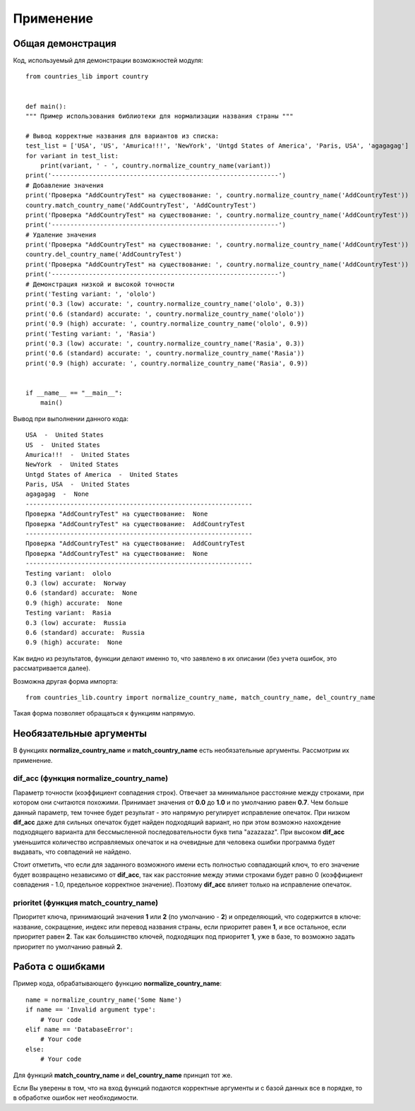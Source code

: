 ﻿==========
Применение
==========

------------------  
Общая демонстрация
------------------

Код, используемый для демонстрации возможностей модуля::

    from countries_lib import country


    def main():
    """ Пример использования библиотеки для нормализации названия страны """

    # Вывод корректные названия для вариантов из списка:
    test_list = ['USA', 'US', 'Amurica!!!', 'NewYork', 'Untgd States of America', 'Paris, USA', 'agagagag']
    for variant in test_list:
        print(variant, ' - ', country.normalize_country_name(variant))
    print('-------------------------------------------------------------')
    # Добавление значения
    print('Проверка "AddCountryTest" на существование: ', country.normalize_country_name('AddCountryTest'))
    country.match_country_name('AddCountryTest', 'AddCountryTest')
    print('Проверка "AddCountryTest" на существование: ', country.normalize_country_name('AddCountryTest'))
    print('-------------------------------------------------------------')
    # Удаление значения
    print('Проверка "AddCountryTest" на существование: ', country.normalize_country_name('AddCountryTest'))
    country.del_country_name('AddCountryTest')
    print('Проверка "AddCountryTest" на существование: ', country.normalize_country_name('AddCountryTest'))
    print('-------------------------------------------------------------')
    # Демонстрация низкой и высокой точности
    print('Testing variant: ', 'ololo')
    print('0.3 (low) accurate: ', country.normalize_country_name('ololo', 0.3))
    print('0.6 (standard) accurate: ', country.normalize_country_name('ololo'))
    print('0.9 (high) accurate: ', country.normalize_country_name('ololo', 0.9))
    print('Testing variant: ', 'Rasia')
    print('0.3 (low) accurate: ', country.normalize_country_name('Rasia', 0.3))
    print('0.6 (standard) accurate: ', country.normalize_country_name('Rasia'))
    print('0.9 (high) accurate: ', country.normalize_country_name('Rasia', 0.9))


    if __name__ == "__main__":
        main()

Вывод при выполнении данного кода::

    USA  -  United States
    US  -  United States
    Amurica!!!  -  United States
    NewYork  -  United States
    Untgd States of America  -  United States
    Paris, USA  -  United States
    agagagag  -  None
    -------------------------------------------------------------
    Проверка "AddCountryTest" на существование:  None
    Проверка "AddCountryTest" на существование:  AddCountryTest
    -------------------------------------------------------------
    Проверка "AddCountryTest" на существование:  AddCountryTest
    Проверка "AddCountryTest" на существование:  None
    -------------------------------------------------------------
    Testing variant:  ololo
    0.3 (low) accurate:  Norway
    0.6 (standard) accurate:  None
    0.9 (high) accurate:  None
    Testing variant:  Rasia
    0.3 (low) accurate:  Russia
    0.6 (standard) accurate:  Russia
    0.9 (high) accurate:  None

Как видно из результатов, функции делают именно то, что заявлено в их описании (без учета ошибок, это рассматривается далее).

Возможна другая форма импорта::

    from countries_lib.country import normalize_country_name, match_country_name, del_country_name

Такая форма позволяет обращаться к функциям напрямую.

------------------------
Необязательные аргументы
------------------------

В функциях **normalize_country_name** и **match_country_name** есть необязательные аргументы. Рассмотрим их применение.

~~~~~~~~~~~~~~~~~~~~~~~~~~~~~~~~~~~~~~~~~~~~~~~~
dif_acc (функция normalize_country_name) 
~~~~~~~~~~~~~~~~~~~~~~~~~~~~~~~~~~~~~~~~~~~~~~~~

Параметр точности (коэффициент совпадения строк). Отвечает за минимальное расстояние между строками, при котором они 
считаются похожими. Принимает значения от **0.0** до **1.0** и по умолчанию равен **0.7**. Чем больше данный параметр, тем точнее будет результат - это напрямую 
регулирует исправление опечаток. При низком **dif_acc** даже для сильных опечаток будет найден подходящий вариант, но при этом возможно нахождение подходящего варианта 
для бессмысленной последовательности букв типа "azazazaz". При высоком **dif_acc** уменьшится количество исправляемых опечаток и на очевидные для человека ошибки 
программа будет выдавать, что совпадений не найдено. 

Стоит отметить, что если для заданного возможного имени есть полностью совпадающий ключ, то его значение будет 
возвращено независимо от **dif_acc**, так как расстояние между этими строками будет равно 0 (коэффициент совпадения - 1.0, предельное корректное значение). 
Поэтому **dif_acc** влияет только на исправление опечаток.

~~~~~~~~~~~~~~~~~~~~~~~~~~~~~~~~~~~~~~~~~~~~~~
prioritet (функция match_country_name)
~~~~~~~~~~~~~~~~~~~~~~~~~~~~~~~~~~~~~~~~~~~~~~ 

Приоритет ключа, принимающий значения **1** или **2** (по умолчанию - **2**) и определяющий, что содержится в ключе: 
название, сокращение, индекс или перевод названия страны, если приоритет равен **1**, и все остальное, если приоритет равен **2**. Так как большинство ключей, 
подходящих под приоритет **1**, уже в базе, то возможно задать приоритет по умолчанию равный **2**. 

-----------------
Работа с ошибками
-----------------

Пример кода, обрабатывающего функцию **normalize_country_name**::

    name = normalize_country_name('Some Name')
    if name == 'Invalid argument type':
        # Your code
    elif name == 'DatabaseError':
        # Your code
    else:
        # Your code

Для функций **match_country_name** и **del_country_name** принцип тот же.

Если Вы уверены в том, что на вход функций подаются корректные аргументы и с базой данных все в порядке, то в обработке ошибок нет необходимости.

